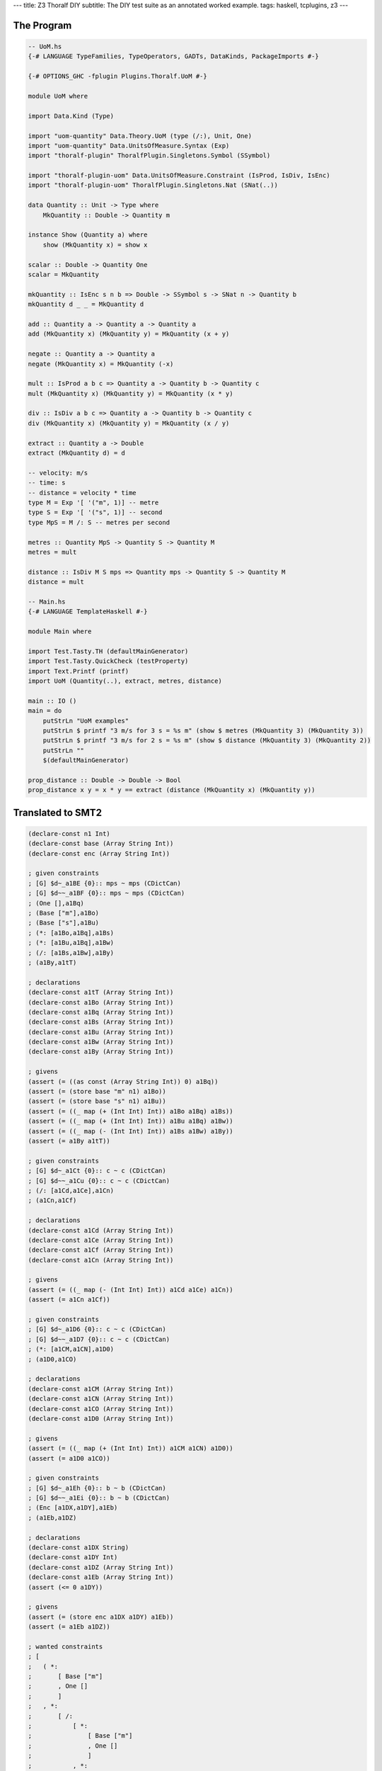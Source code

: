 ---
title: Z3 Thoralf DIY
subtitle: The DIY test suite as an annotated worked example.
tags: haskell, tcplugins, z3
---

The Program
-----------

.. code:: haskell

    -- UoM.hs
    {-# LANGUAGE TypeFamilies, TypeOperators, GADTs, DataKinds, PackageImports #-}

    {-# OPTIONS_GHC -fplugin Plugins.Thoralf.UoM #-}

    module UoM where

    import Data.Kind (Type)

    import "uom-quantity" Data.Theory.UoM (type (/:), Unit, One)
    import "uom-quantity" Data.UnitsOfMeasure.Syntax (Exp)
    import "thoralf-plugin" ThoralfPlugin.Singletons.Symbol (SSymbol)

    import "thoralf-plugin-uom" Data.UnitsOfMeasure.Constraint (IsProd, IsDiv, IsEnc)
    import "thoralf-plugin-uom" ThoralfPlugin.Singletons.Nat (SNat(..))

    data Quantity :: Unit -> Type where
        MkQuantity :: Double -> Quantity m

    instance Show (Quantity a) where
        show (MkQuantity x) = show x

    scalar :: Double -> Quantity One
    scalar = MkQuantity

    mkQuantity :: IsEnc s n b => Double -> SSymbol s -> SNat n -> Quantity b
    mkQuantity d _ _ = MkQuantity d

    add :: Quantity a -> Quantity a -> Quantity a
    add (MkQuantity x) (MkQuantity y) = MkQuantity (x + y)

    negate :: Quantity a -> Quantity a
    negate (MkQuantity x) = MkQuantity (-x)

    mult :: IsProd a b c => Quantity a -> Quantity b -> Quantity c
    mult (MkQuantity x) (MkQuantity y) = MkQuantity (x * y)

    div :: IsDiv a b c => Quantity a -> Quantity b -> Quantity c
    div (MkQuantity x) (MkQuantity y) = MkQuantity (x / y)

    extract :: Quantity a -> Double
    extract (MkQuantity d) = d

    -- velocity: m/s
    -- time: s
    -- distance = velocity * time
    type M = Exp '[ '("m", 1)] -- metre
    type S = Exp '[ '("s", 1)] -- second
    type MpS = M /: S -- metres per second

    metres :: Quantity MpS -> Quantity S -> Quantity M
    metres = mult

    distance :: IsDiv M S mps => Quantity mps -> Quantity S -> Quantity M
    distance = mult

    -- Main.hs
    {-# LANGUAGE TemplateHaskell #-}

    module Main where

    import Test.Tasty.TH (defaultMainGenerator)
    import Test.Tasty.QuickCheck (testProperty)
    import Text.Printf (printf)
    import UoM (Quantity(..), extract, metres, distance)

    main :: IO ()
    main = do
        putStrLn "UoM examples"
        putStrLn $ printf "3 m/s for 3 s = %s m" (show $ metres (MkQuantity 3) (MkQuantity 3))
        putStrLn $ printf "3 m/s for 2 s = %s m" (show $ distance (MkQuantity 3) (MkQuantity 2))
        putStrLn ""
        $(defaultMainGenerator)

    prop_distance :: Double -> Double -> Bool
    prop_distance x y = x * y == extract (distance (MkQuantity x) (MkQuantity y))

Translated to SMT2
------------------

.. code:: smt2

    (declare-const n1 Int)
    (declare-const base (Array String Int))
    (declare-const enc (Array String Int))

    ; given constraints
    ; [G] $d~_a1BE {0}:: mps ~ mps (CDictCan)
    ; [G] $d~~_a1BF {0}:: mps ~ mps (CDictCan)
    ; (One [],a1Bq)
    ; (Base ["m"],a1Bo)
    ; (Base ["s"],a1Bu)
    ; (*: [a1Bo,a1Bq],a1Bs)
    ; (*: [a1Bu,a1Bq],a1Bw)
    ; (/: [a1Bs,a1Bw],a1By)
    ; (a1By,a1tT)

    ; declarations
    (declare-const a1tT (Array String Int))
    (declare-const a1Bo (Array String Int))
    (declare-const a1Bq (Array String Int))
    (declare-const a1Bs (Array String Int))
    (declare-const a1Bu (Array String Int))
    (declare-const a1Bw (Array String Int))
    (declare-const a1By (Array String Int))

    ; givens
    (assert (= ((as const (Array String Int)) 0) a1Bq))
    (assert (= (store base "m" n1) a1Bo))
    (assert (= (store base "s" n1) a1Bu))
    (assert (= ((_ map (+ (Int Int) Int)) a1Bo a1Bq) a1Bs))
    (assert (= ((_ map (+ (Int Int) Int)) a1Bu a1Bq) a1Bw))
    (assert (= ((_ map (- (Int Int) Int)) a1Bs a1Bw) a1By))
    (assert (= a1By a1tT))

    ; given constraints
    ; [G] $d~_a1Ct {0}:: c ~ c (CDictCan)
    ; [G] $d~~_a1Cu {0}:: c ~ c (CDictCan)
    ; (/: [a1Cd,a1Ce],a1Cn)
    ; (a1Cn,a1Cf)

    ; declarations
    (declare-const a1Cd (Array String Int))
    (declare-const a1Ce (Array String Int))
    (declare-const a1Cf (Array String Int))
    (declare-const a1Cn (Array String Int))

    ; givens
    (assert (= ((_ map (- (Int Int) Int)) a1Cd a1Ce) a1Cn))
    (assert (= a1Cn a1Cf))

    ; given constraints
    ; [G] $d~_a1D6 {0}:: c ~ c (CDictCan)
    ; [G] $d~~_a1D7 {0}:: c ~ c (CDictCan)
    ; (*: [a1CM,a1CN],a1D0)
    ; (a1D0,a1CO)

    ; declarations
    (declare-const a1CM (Array String Int))
    (declare-const a1CN (Array String Int))
    (declare-const a1CO (Array String Int))
    (declare-const a1D0 (Array String Int))

    ; givens
    (assert (= ((_ map (+ (Int Int) Int)) a1CM a1CN) a1D0))
    (assert (= a1D0 a1CO))

    ; given constraints
    ; [G] $d~_a1Eh {0}:: b ~ b (CDictCan)
    ; [G] $d~~_a1Ei {0}:: b ~ b (CDictCan)
    ; (Enc [a1DX,a1DY],a1Eb)
    ; (a1Eb,a1DZ)

    ; declarations
    (declare-const a1DX String)
    (declare-const a1DY Int)
    (declare-const a1DZ (Array String Int))
    (declare-const a1Eb (Array String Int))
    (assert (<= 0 a1DY))

    ; givens
    (assert (= (store enc a1DX a1DY) a1Eb))
    (assert (= a1Eb a1DZ))

    ; wanted constraints
    ; [
    ;   ( *:
    ;       [ Base ["m"]
    ;       , One []
    ;       ]
    ;   , *:
    ;       [ /:
    ;           [ *:
    ;               [ Base ["m"]
    ;               , One []
    ;               ]
    ;           , *:
    ;               [ Base ["s"]
    ;               , One []
    ;               ]
    ;           ]
    ;       , *:
    ;            [ Base ["s"]
    ;            , One []
    ;            ]
    ;       ]
    ;   )
    ; ]

    ; wanteds
    (assert
        (or
            false
            (not
                (=
                    ((_ map (+ (Int Int) Int))
                        (store base "m" n1)
                        ((as const (Array String Int)) 0))
                    ((_ map (+ (Int Int) Int))
                        ((_ map (- (Int Int) Int))
                            ((_ map (+ (Int Int) Int))
                                (store base "m" n1)
                                ((as const (Array String Int)) 0))
                            ((_ map (+ (Int Int) Int))
                                (store base "s" n1)
                                ((as const (Array String Int)) 0)))
                        ((_ map (+ (Int Int) Int))
                            (store base "s" n1)
                            ((as const (Array String Int)) 0)))))))

    ; given constraints
    ; [G] $d~_a1GM {0}:: c ~ c (CDictCan)
    ; [G] $d~~_a1GN {0}:: c ~ c (CDictCan)
    ; (/: [a1Et,a1Eu],a1GG)
    ; (a1GG,a1Ev)

    ; declarations
    (declare-const a1Et (Array String Int))
    (declare-const a1Eu (Array String Int))
    (declare-const a1Ev (Array String Int))
    (declare-const a1GG (Array String Int))

    ; givens
    (assert (= ((_ map (- (Int Int) Int)) a1Et a1Eu) a1GG))
    (assert (= a1GG a1Ev))

    ; given constraints
    ; [G] $d~_a1GV {0}:: c ~ c (CDictCan)
    ; [G] $d~~_a1GW {0}:: c ~ c (CDictCan)
    ; (*: [a1EJ,a1EK],a1GP)
    ; (a1GP,a1EL)

    ; declarations
    (declare-const a1EJ (Array String Int))
    (declare-const a1EK (Array String Int))
    (declare-const a1EL (Array String Int))
    (declare-const a1GP (Array String Int))

    ; givens
    (assert (= ((_ map (+ (Int Int) Int)) a1EJ a1EK) a1GP))
    (assert (= a1GP a1EL))

    ; given constraints
    ; [G] $d~_a1He {0}:: mps ~ mps (CDictCan)
    ; [G] $d~~_a1Hf {0}:: mps ~ mps (CDictCan)
    ; (One [],a1H0)
    ; (Base ["m"],a1GY)
    ; (Base ["s"],a1H4)
    ; (*: [a1GY,a1H0],a1H2)
    ; (*: [a1H4,a1H0],a1H6)
    ; (/: [a1H2,a1H6],a1H8)
    ; (a1H8,a1Fa)

    ; wanted constraints
    ; [
    ;   ( *:
    ;       [ a1Fa
    ;       , *:
    ;           [ Base ["s"]
    ;           , One []
    ;           ]
    ;       ]
    ;   , *:
    ;       [ Base ["m"]
    ;       , One []
    ;       ]
    ;   )
    ; ]

    ; declarations
    (declare-const a1Fa (Array String Int))
    (declare-const a1GY (Array String Int))
    (declare-const a1H0 (Array String Int))
    (declare-const a1H2 (Array String Int))
    (declare-const a1H4 (Array String Int))
    (declare-const a1H6 (Array String Int))
    (declare-const a1H8 (Array String Int))

    ; givens
    (assert (= ((as const (Array String Int)) 0) a1H0))
    (assert (= (store base "m" n1) a1GY))
    (assert (= (store base "s" n1) a1H4))
    (assert (= ((_ map (+ (Int Int) Int)) a1GY a1H0) a1H2))
    (assert (= ((_ map (+ (Int Int) Int)) a1H4 a1H0) a1H6))
    (assert (= ((_ map (- (Int Int) Int)) a1H2 a1H6) a1H8))
    (assert (= a1H8 a1Fa))

    ; wanteds
    (assert
        (or
            false
            (not
                (=
                    ((_ map (+ (Int Int) Int))
                        a1Fa
                        ((_ map (+ (Int Int) Int))
                            (store base "s" n1)
                            ((as const (Array String Int)) 0)))
                    ((_ map (+ (Int Int) Int))
                        (store base "m" n1)
                        ((as const (Array String Int)) 0))))))

    ; given constraints
    ; [G] $d~_a1Hv {0}:: b ~ b (CDictCan)
    ; [G] $d~~_a1Hw {0}:: b ~ b (CDictCan)
    ; (Enc [a1Fw,a1Fx],a1Hp)
    ; (a1Hp,a1Fy)
    
    ; declarations
    (declare-const a1Fw String)
    (declare-const a1Fx Int)
    (declare-const a1Fy (Array String Int))
    (declare-const a1Hp (Array String Int))
    (assert (<= 0 a1Fx))

    ; givens
    (assert (= (store enc a1Fw a1Fx) a1Hp))
    (assert (= a1Hp a1Fy))

    (check-sat)
    unsat

Live
----

.. code:: smt2

    (set-option :print-success true)
    (set-option :produce-models true)
    (push 1)
    (exit)
    (set-option :print-success true)
    (set-option :produce-models true)
    (declare-datatypes () ((Type (apply (fst Type) (snd Type)) (lit (getstr String)))))
    (declare-const one Int)
    (assert (= one 1))
    (declare-const base (Array String Int))
    (declare-const enc (Array String Int))
    (declare-const exp (Array String Int))
    (assert (= enc base))
    (push 1)

    ; GIVENS (GHC style)
    ; [G] cobox_a1Bz {3}:: One ~ fsk0 (CFunEqCan)
    ; [G] cobox_a1Bx {2}:: Base "m" ~ fsk0 (CFunEqCan)
    ; [G] cobox_a1BD {2}:: Base "s" ~ fsk0 (CFunEqCan)
    ; [G] cobox_a1BB {2}:: (fsk0 *: fsk1) ~ fsk2 (CFunEqCan)
    ; [G] cobox_a1BF {2}:: (fsk0 *: fsk1) ~ fsk2 (CFunEqCan)
    ; [G] cobox_a1BH {1}:: (fsk0 /: fsk1) ~ fsk2 (CFunEqCan)
    ; [G] cobox_a1BL {1}:: fsk0 ~ mps (CTyEqCan)

    ; WANTEDS (GHC style)
    ; []

    ; GIVENS (Thoralf style)
    ; (One [],a1By)
    ; (Base ["m"],a1Bw)
    ; (Base ["s"],a1BC)
    ; (*: [a1Bw,a1By],a1BA)
    ; (*: [a1BC,a1By],a1BE)
    ; (/: [a1BA,a1BE],a1BG)
    ; (a1BG,a1u1)

    ; WANTEDS (Thoralf style)
    ; []

    (push 1)
    (declare-const a1u1 (Array String Int))
    (declare-const a1Bw (Array String Int))
    (declare-const a1By (Array String Int))
    (declare-const a1BA (Array String Int))
    (declare-const a1BC (Array String Int))
    (declare-const a1BE (Array String Int))
    (declare-const a1BG (Array String Int))
    (assert
    (= ((as const (Array String Int)) 0) a1By))
    (assert
    (= (store base "m" one) a1Bw))
    (assert
    (= (store base "s" one) a1BC))
    (assert
    (= (
    (_
        map
        (+
            (Int Int)
            Int))
    a1Bw
    a1By) a1BA))
    (assert
    (= (
    (_
        map
        (+
            (Int Int)
            Int))
    a1BC
    a1By) a1BE))
    (assert
    (= (
    (_
        map
        (-
            (Int Int)
            Int))
    a1BA
    a1BE) a1BG))
    (assert
    (= a1BG a1u1))
    (check-sat)
    sat
    (assert false)
    (check-sat)
    unsat
    (pop 1)
    (exit)
    (set-option :print-success true)
    (set-option :produce-models true)
    (declare-datatypes () ((Type (apply (fst Type) (snd Type)) (lit (getstr String)))))
    (declare-const one Int)
    (assert (= one 1))
    (declare-const base (Array String Int))
    (declare-const enc (Array String Int))
    (declare-const exp (Array String Int))
    (assert (= enc base))
    (push 1)

    ; GIVENS (GHC style)
    ; [G] cobox_a1Cw {1}:: (a /: b) ~ fsk0 (CFunEqCan)
    ; [G] cobox_a1CA {1}:: fsk0 ~ c (CTyEqCan)

    ; WANTEDS (GHC style)
    ; []

    ; GIVENS (Thoralf style)
    ; (/: [a1Cl,a1Cm],a1Cv)
    ; (a1Cv,a1Cn)

    ; WANTEDS (Thoralf style)
    ; []

    (push 1)
    (declare-const a1Cl (Array String Int))
    (declare-const a1Cm (Array String Int))
    (declare-const a1Cn (Array String Int))
    (declare-const a1Cv (Array String Int))
    (assert
    (= (
    (_
        map
        (-
            (Int Int)
            Int))
    a1Cl
    a1Cm) a1Cv))
    (assert
    (= a1Cv a1Cn))
    (check-sat)
    sat
    (assert false)
    (check-sat)
    unsat
    (pop 1)
    (exit)
    (set-option :print-success true)
    (set-option :produce-models true)
    (declare-datatypes () ((Type (apply (fst Type) (snd Type)) (lit (getstr String)))))
    (declare-const one Int)
    (assert (= one 1))
    (declare-const base (Array String Int))
    (declare-const enc (Array String Int))
    (declare-const exp (Array String Int))
    (assert (= enc base))
    (push 1)

    ; GIVENS (GHC style)
    ; [G] cobox_a1D9 {1}:: (a *: b) ~ fsk0 (CFunEqCan)
    ; [G] cobox_a1Dd {1}:: fsk0 ~ c (CTyEqCan)

    ; WANTEDS (GHC style)
    ; []

    ; GIVENS (Thoralf style)
    ; (*: [a1CU,a1CV],a1D8)
    ; (a1D8,a1CW)

    ; WANTEDS (Thoralf style)
    ; []

    (push 1)
    (declare-const a1CU (Array String Int))
    (declare-const a1CV (Array String Int))
    (declare-const a1CW (Array String Int))
    (declare-const a1D8 (Array String Int))
    (assert
    (= (
    (_
        map
        (+
            (Int Int)
            Int))
    a1CU
    a1CV) a1D8))
    (assert
    (= a1D8 a1CW))
    (check-sat)
    sat
    (assert false)
    (check-sat)
    unsat
    (pop 1)
    (exit)
    (set-option :print-success true)
    (set-option :produce-models true)
    (declare-datatypes () ((Type (apply (fst Type) (snd Type)) (lit (getstr String)))))
    (declare-const one Int)
    (assert (= one 1))
    (declare-const base (Array String Int))
    (declare-const enc (Array String Int))
    (declare-const exp (Array String Int))
    (assert (= enc base))
    (push 1)

    ; GIVENS (GHC style)
    ; [G] cobox_a1Ek {1}:: Enc s n ~ fsk0 (CFunEqCan)
    ; [G] cobox_a1Eo {1}:: fsk0 ~ b (CTyEqCan)

    ; WANTEDS (GHC style)
    ; []

    ; GIVENS (Thoralf style)
    ; (Enc [a1E5,a1E6],a1Ej)
    ; (a1Ej,a1E7)

    ; WANTEDS (Thoralf style)
    ; []

    (push 1)
    (declare-const a1E5 String)
    (declare-const a1E6 Int)
    (declare-const a1E7 (Array String Int))
    (declare-const a1Ej (Array String Int))
    (assert (<= 0 a1E6))
    (assert
    (= (store enc a1E5 a1E6) a1Ej))
    (assert
    (= a1Ej a1E7))
    (check-sat)
    sat
    (assert false)
    (check-sat)
    unsat
    (pop 1)
    (exit)
    (set-option :print-success true)
    (set-option :produce-models true)
    (declare-datatypes () ((Type (apply (fst Type) (snd Type)) (lit (getstr String)))))
    (declare-const one Int)
    (assert (= one 1))
    (declare-const base (Array String Int))
    (declare-const enc (Array String Int))
    (declare-const exp (Array String Int))
    (assert (= enc base))
    (push 1)

    ; GIVENS (GHC style)
    ; []

    ; WANTEDS (GHC style)
    ; [WD] hole{a1Gp} {2}:: (Base "m" *: One)
    ;                       ~
    ;                       (((Base "m" *: One) /: (Base "s" *: One))
    ;                        *: (Base "s" *: One)) (CNonCanonical)

    ; GIVENS (Thoralf style)
    ; []

    ; WANTEDS (Thoralf style)
    ; (*: [Base ["m"],One []],*: [/: [*: [Base ["m"],One []],*: [Base ["s"],One []]],*: [Base ["s"],One []]])

    (push 1)
    (check-sat)
    sat
    (assert
    (or
        false
        (not
            (= (
    (_
        map
        (+
            (Int Int)
            Int))
    (store base "m" one)
    (
        (as
        const
        (Array String Int))
        0)) (
    (_
        map
        (+
            (Int Int)
            Int))
    (
        (_
        map
        (-
            (Int Int)
            Int))
        (
        (_
            map
            (+
                (Int Int)
                Int))
        (store base "m" one)
        (
            (as
            const
            (Array String Int))
            0))
        (
        (_
            map
            (+
                (Int Int)
                Int))
        (store base "s" one)
        (
            (as
            const
            (Array String Int))
            0)))
    (
        (_
        map
        (+
            (Int Int)
            Int))
        (store base "s" one)
        (
        (as
            const
            (Array String Int))
        0)))))))
    (check-sat)
    unsat
    (pop 1)
    (exit)
    (set-option :print-success true)
    (set-option :produce-models true)
    (declare-datatypes () ((Type (apply (fst Type) (snd Type)) (lit (getstr String)))))
    (declare-const one Int)
    (assert (= one 1))
    (declare-const base (Array String Int))
    (declare-const enc (Array String Int))
    (declare-const exp (Array String Int))
    (assert (= enc base))
    (push 1)

    ; GIVENS (GHC style)
    ; [G] cobox_a1GP {1}:: (a /: b) ~ fsk0 (CFunEqCan)
    ; [G] cobox_a1GT {1}:: fsk0 ~ c (CTyEqCan)

    ; WANTEDS (GHC style)
    ; []

    ; GIVENS (Thoralf style)
    ; (/: [a1EB,a1EC],a1GO)
    ; (a1GO,a1ED)

    ; WANTEDS (Thoralf style)
    ; []

    (push 1)
    (declare-const a1EB (Array String Int))
    (declare-const a1EC (Array String Int))
    (declare-const a1ED (Array String Int))
    (declare-const a1GO (Array String Int))
    (assert
    (= (
    (_
        map
        (-
            (Int Int)
            Int))
    a1EB
    a1EC) a1GO))
    (assert
    (= a1GO a1ED))
    (check-sat)
    sat
    (assert false)
    (check-sat)
    unsat
    (pop 1)
    (exit)
    (set-option :print-success true)
    (set-option :produce-models true)
    (declare-datatypes () ((Type (apply (fst Type) (snd Type)) (lit (getstr String)))))
    (declare-const one Int)
    (assert (= one 1))
    (declare-const base (Array String Int))
    (declare-const enc (Array String Int))
    (declare-const exp (Array String Int))
    (assert (= enc base))
    (push 1)

    ; GIVENS (GHC style)
    ; [G] cobox_a1GY {1}:: (a *: b) ~ fsk0 (CFunEqCan)
    ; [G] cobox_a1H2 {1}:: fsk0 ~ c (CTyEqCan)

    ; WANTEDS (GHC style)
    ; []

    ; GIVENS (Thoralf style)
    ; (*: [a1ER,a1ES],a1GX)
    ; (a1GX,a1ET)

    ; WANTEDS (Thoralf style)
    ; []

    (push 1)
    (declare-const a1ER (Array String Int))
    (declare-const a1ES (Array String Int))
    (declare-const a1ET (Array String Int))
    (declare-const a1GX (Array String Int))
    (assert
    (= (
    (_
        map
        (+
            (Int Int)
            Int))
    a1ER
    a1ES) a1GX))
    (assert
    (= a1GX a1ET))
    (check-sat)
    sat
    (assert false)
    (check-sat)
    unsat
    (pop 1)
    (exit)
    (set-option :print-success true)
    (set-option :produce-models true)
    (declare-datatypes () ((Type (apply (fst Type) (snd Type)) (lit (getstr String)))))
    (declare-const one Int)
    (assert (= one 1))
    (declare-const base (Array String Int))
    (declare-const enc (Array String Int))
    (declare-const exp (Array String Int))
    (assert (= enc base))
    (push 1)

    ; GIVENS (GHC style)
    ; [G] cobox_a1H9 {3}:: One ~ fsk0 (CFunEqCan)
    ; [G] cobox_a1H7 {2}:: Base "m" ~ fsk0 (CFunEqCan)
    ; [G] cobox_a1Hd {2}:: Base "s" ~ fsk0 (CFunEqCan)
    ; [G] cobox_a1Hb {2}:: (fsk0 *: fsk1) ~ fsk2 (CFunEqCan)
    ; [G] cobox_a1Hf {2}:: (fsk0 *: fsk1) ~ fsk2 (CFunEqCan)
    ; [G] cobox_a1Hh {1}:: (fsk0 /: fsk1) ~ fsk2 (CFunEqCan)
    ; [G] cobox_a1Hl {1}:: fsk0 ~ mps (CTyEqCan)

    ; WANTEDS (GHC style)
    ; []

    ; GIVENS (Thoralf style)
    ; (One [],a1H8)
    ; (Base ["m"],a1H6)
    ; (Base ["s"],a1Hc)
    ; (*: [a1H6,a1H8],a1Ha)
    ; (*: [a1Hc,a1H8],a1He)
    ; (/: [a1Ha,a1He],a1Hg)
    ; (a1Hg,a1Fi)

    ; WANTEDS (Thoralf style)
    ; []

    (push 1)
    (declare-const a1Fi (Array String Int))
    (declare-const a1H6 (Array String Int))
    (declare-const a1H8 (Array String Int))
    (declare-const a1Ha (Array String Int))
    (declare-const a1Hc (Array String Int))
    (declare-const a1He (Array String Int))
    (declare-const a1Hg (Array String Int))
    (assert
    (= ((as const (Array String Int)) 0) a1H8))
    (assert
    (= (store base "m" one) a1H6))
    (assert
    (= (store base "s" one) a1Hc))
    (assert
    (= (
    (_
        map
        (+
            (Int Int)
            Int))
    a1H6
    a1H8) a1Ha))
    (assert
    (= (
    (_
        map
        (+
            (Int Int)
            Int))
    a1Hc
    a1H8) a1He))
    (assert
    (= (
    (_
        map
        (-
            (Int Int)
            Int))
    a1Ha
    a1He) a1Hg))
    (assert
    (= a1Hg a1Fi))
    (check-sat)
    sat
    (assert false)
    (check-sat)
    unsat
    (pop 1)
    (exit)
    (set-option :print-success true)
    (set-option :produce-models true)
    (declare-datatypes () ((Type (apply (fst Type) (snd Type)) (lit (getstr String)))))
    (declare-const one Int)
    (assert (= one 1))
    (declare-const base (Array String Int))
    (declare-const enc (Array String Int))
    (declare-const exp (Array String Int))
    (assert (= enc base))
    (push 1)

    ; GIVENS (GHC style)
    ; [G] cobox_a1H9 {3}:: One ~ fsk0 (CFunEqCan)
    ; [G] cobox_a1H7 {2}:: Base "m" ~ fsk0 (CFunEqCan)
    ; [G] cobox_a1Hd {2}:: Base "s" ~ fsk0 (CFunEqCan)
    ; [G] cobox_a1Hb {2}:: (fsk0 *: fsk1) ~ fsk2 (CFunEqCan)
    ; [G] cobox_a1Hf {2}:: (fsk0 *: fsk1) ~ fsk2 (CFunEqCan)
    ; [G] cobox_a1Hh {1}:: (fsk0 /: fsk1) ~ fsk2 (CFunEqCan)
    ; [G] cobox_a1Hl {1}:: fsk0 ~ mps (CTyEqCan)

    ; WANTEDS (GHC style)
    ; [WD] hole{a1Hw} {3}:: (mps *: (Base "s" *: One))
    ;                       ~
    ;                       (Base "m" *: One) (CNonCanonical)

    ; GIVENS (Thoralf style)
    ; (One [],a1H8)
    ; (Base ["m"],a1H6)
    ; (Base ["s"],a1Hc)
    ; (*: [a1H6,a1H8],a1Ha)
    ; (*: [a1Hc,a1H8],a1He)
    ; (/: [a1Ha,a1He],a1Hg)
    ; (a1Hg,a1Fi)

    ; WANTEDS (Thoralf style)
    ; (*: [a1Fi,*: [Base ["s"],One []]],*: [Base ["m"],One []])

    (push 1)
    (declare-const a1Fi (Array String Int))
    (declare-const a1H6 (Array String Int))
    (declare-const a1H8 (Array String Int))
    (declare-const a1Ha (Array String Int))
    (declare-const a1Hc (Array String Int))
    (declare-const a1He (Array String Int))
    (declare-const a1Hg (Array String Int))
    (assert
    (= ((as const (Array String Int)) 0) a1H8))
    (assert
    (= (store base "m" one) a1H6))
    (assert
    (= (store base "s" one) a1Hc))
    (assert
    (= (
    (_
        map
        (+
            (Int Int)
            Int))
    a1H6
    a1H8) a1Ha))
    (assert
    (= (
    (_
        map
        (+
            (Int Int)
            Int))
    a1Hc
    a1H8) a1He))
    (assert
    (= (
    (_
        map
        (-
            (Int Int)
            Int))
    a1Ha
    a1He) a1Hg))
    (assert
    (= a1Hg a1Fi))
    (check-sat)
    sat
    (assert
    (or
        false
        (not
            (= (
    (_
        map
        (+
            (Int Int)
            Int))
    a1Fi
    (
        (_
        map
        (+
            (Int Int)
            Int))
        (store base "s" one)
        (
        (as
            const
            (Array String Int))
        0))) (
    (_
        map
        (+
            (Int Int)
            Int))
    (store base "m" one)
    (
        (as
        const
        (Array String Int))
        0))))))
    (check-sat)
    unsat
    (pop 1)
    (exit)
    (set-option :print-success true)
    (set-option :produce-models true)
    (declare-datatypes () ((Type (apply (fst Type) (snd Type)) (lit (getstr String)))))
    (declare-const one Int)
    (assert (= one 1))
    (declare-const base (Array String Int))
    (declare-const enc (Array String Int))
    (declare-const exp (Array String Int))
    (assert (= enc base))
    (push 1)

    ; GIVENS (GHC style)
    ; [G] cobox_a1Hy {1}:: Enc s n ~ fsk0 (CFunEqCan)
    ; [G] cobox_a1HC {1}:: fsk0 ~ b (CTyEqCan)

    ; WANTEDS (GHC style)
    ; []

    ; GIVENS (Thoralf style)
    ; (Enc [a1FE,a1FF],a1Hx)
    ; (a1Hx,a1FG)

    ; WANTEDS (Thoralf style)
    ; []

    (push 1)
    (declare-const a1FE String)
    (declare-const a1FF Int)
    (declare-const a1FG (Array String Int))
    (declare-const a1Hx (Array String Int))
    (assert (<= 0 a1FF))
    (assert
    (= (store enc a1FE a1FF) a1Hx))
    (assert
    (= a1Hx a1FG))
    (check-sat)
    sat
    (assert false)
    (check-sat)
    unsat
    (pop 1)
    (exit)